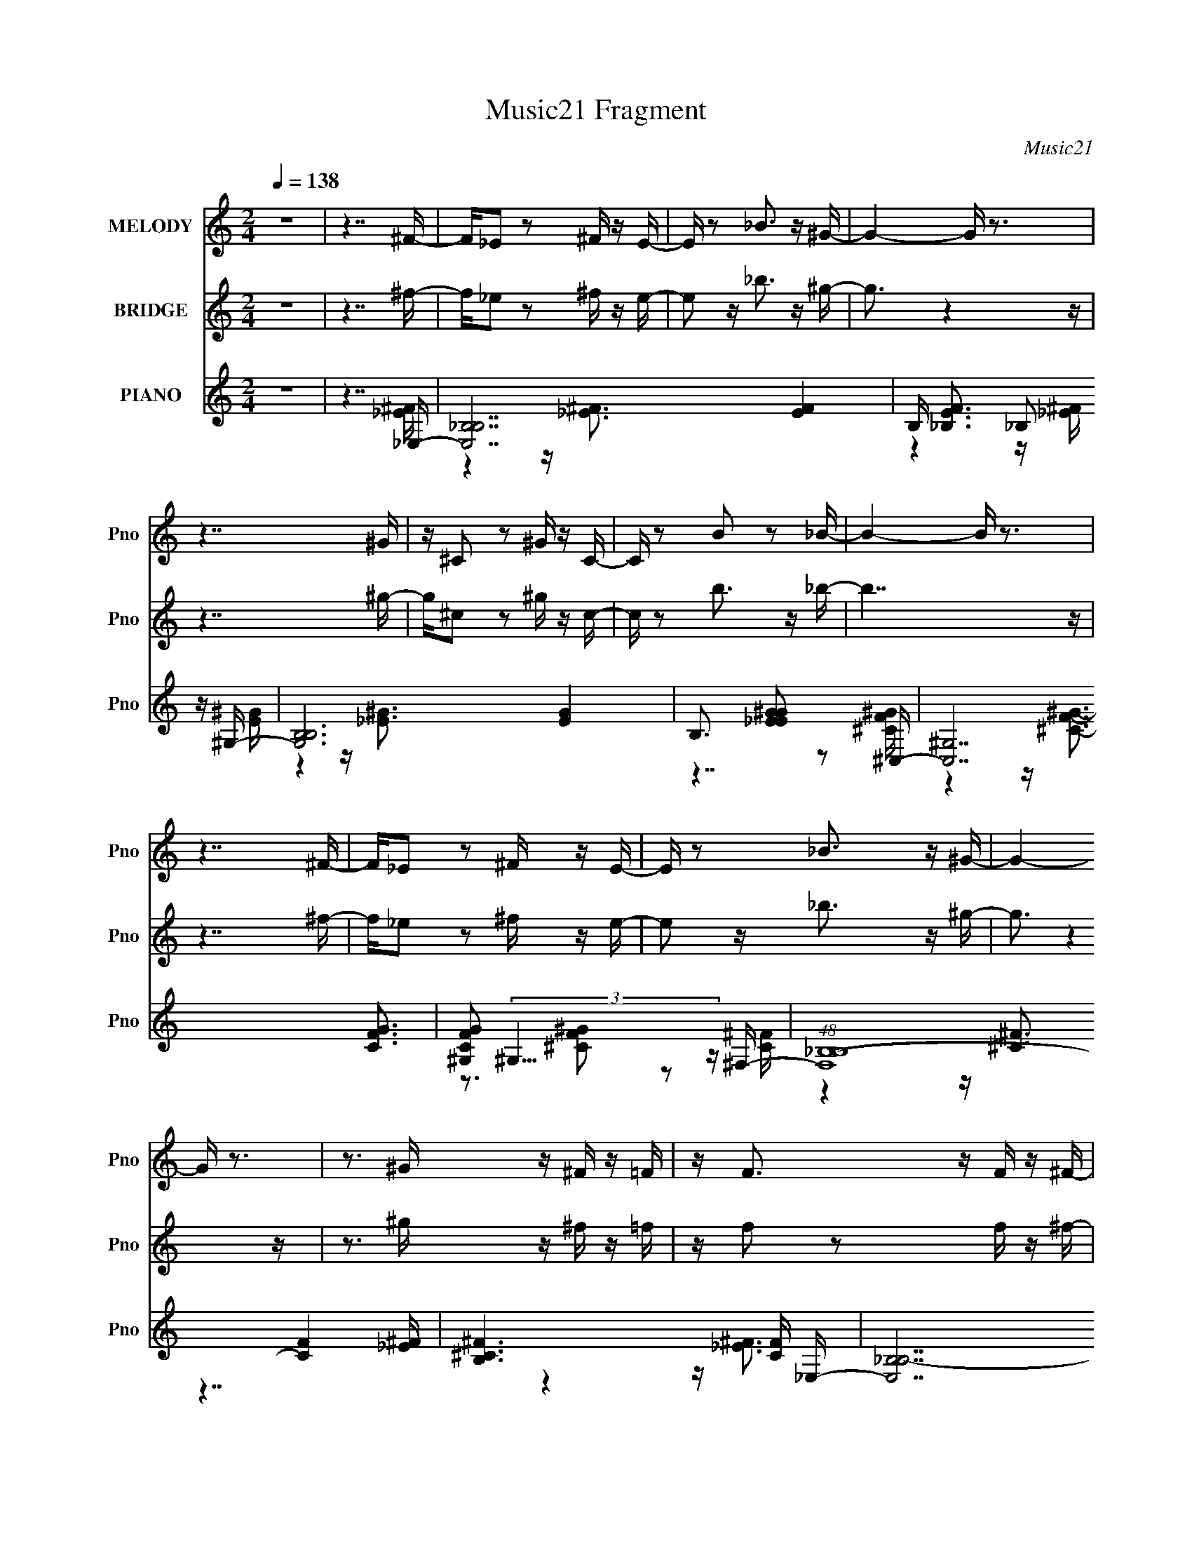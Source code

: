 X:1
T:Music21 Fragment
C:Music21
%%score 1 ( 2 3 ) ( 4 5 6 7 )
L:1/16
Q:1/4=138
M:2/4
I:linebreak $
K:none
V:1 treble nm="MELODY" snm="Pno"
V:2 treble nm="BRIDGE" snm="Pno"
V:3 treble 
L:1/4
V:4 treble nm="PIANO" snm="Pno"
V:5 treble 
V:6 treble 
V:7 treble 
V:1
 z8 | z7 ^F- | F_E2 z2 ^F z E- | E z2 _B3 z ^G- | G4- G z3 | z7 ^G | z ^C2 z2 ^G z C- | %7
 C z2 B2 z2 _B- | B4- B z3 | z7 ^F- | F_E2 z2 ^F z E- | E z2 _B3 z ^G- | G4- G z3 | %13
 z3 ^G z ^F z =F | z F3 z F z ^F- | F2 z F3 z _E- | E4 z4 | z7 ^F | z ^F z F z F z F- | %19
 F2 z _E3 z ^F- | F3 z4 z | z7 ^C | z ^C z C z C z C- | C z2 _E2 z2 ^C- | C4- C z3 | z7 ^G, | %26
 z ^G, z G, z G, z G,- | G,2 z _B,3 z ^G,- | G,3 z4 z | z7 ^G, | z ^G,2 z2 G, z ^C- | %31
 C2 z B,3 z _B,- | B,7 z | z4 z _B,2^F | z ^F z F z F z F- | F2 z _E3 z ^F- | F3 z4 z | z7 ^C | %38
 z ^C z C z C z C- | C z2 _E2 z2 ^C- | C4- C z3 | z7 ^G, | z ^G, z G, z G, z G,- | %43
 G,2 z _B,3 z ^G,- | G,3 z4 z | z7 _B, | z _B, z B, z B, z ^F- | F z2 F3 z _E- | E8- | E8 | z8 | %51
 z7 _E | z _E2 z2 E z E- | E2 z _B3 z ^G- | G4 z4 | z7 ^G | z ^G z G z G z ^c- | c2 z B3 z _B- | %58
 B6 z2 | z7 _E | z _E z E z E z E- | E2 z _B3 z ^G- | G4- G z3 | z7 ^G | z ^G z G z ^F z G- | %65
 G z2 B3 z _B- | B7 z | z7 _B | z _B2 z2 B z B- | B2 z ^c3 z ^G- | G8- | G3 z4 ^G | %72
 z ^G z G z G z ^c- | c2 z ^G3 z _B- | B4 z4 | z7 _E | z _E z E z E z E- | E2 z _B3 z ^G- | G4 z4 | %79
 z3 ^G z ^F z =F | z F4- F z ^F- | F2 z F3 z _E- | E8- | E7 z | z8 | z8 | z8 | z8 | z8 | z8 | z8 | %91
 z8 | z8 | z8 | z8 | z8 | z8 | z8 | z8 | z7 ^F- | F_E2 z2 ^F z E- | E z2 _B3 z ^G- | G4- G z3 | %103
 z7 ^G | z ^C2 z2 ^G z C- | C z2 B2 z2 _B- | B4- B z3 | z7 ^F- | F_E2 z2 ^F z E- | E z2 _B3 z ^G- | %110
 G4- G z3 | z3 ^G z ^F z =F | z F3 z F z ^F- | F2 z F3 z _E- | E4 z4 | z7 ^F | z ^F z F z F z F- | %117
 F2 z _E3 z ^F- | F3 z4 z | z7 ^C | z ^C z C z C z C- | C z2 _E2 z2 ^C- | C4- C z3 | z7 ^G, | %124
 z ^G, z G, z G, z G,- | G,2 z _B,3 z ^G,- | G,3 z4 z | z7 ^G, | z ^G,2 z2 G, z ^C- | %129
 C2 z B,3 z _B,- | B,7 z | z4 z _B,2^F | z ^F z F z F z F- | F2 z _E3 z ^F- | F3 z4 z | z7 ^C | %136
 z ^C z C z C z C- | C z2 _E2 z2 ^C- | C4- C z3 | z7 ^G, | z ^G, z G, z G, z G,- | %141
 G,2 z _B,3 z ^G,- | G,3 z4 z | z7 _B, | z _B, z B, z B, z ^F- | F z2 F3 z _E- | E8- | E8 | z8 | %149
 z7 _E | z _E2 z2 E z E- | E2 z _B3 z ^G- | G4 z4 | z7 ^G | z ^G z G z G z ^c- | c2 z B3 z _B- | %156
 B6 z2 | z7 _E | z _E z E z E z E- | E2 z _B3 z ^G- | G4- G z3 | z7 ^G | z ^G z G z ^F z G- | %163
 G z2 B3 z _B- | B7 z | z7 _B | z _B2 z2 B z B- | B2 z ^c3 z ^G- | G8- | G3 z4 ^G | %170
 z ^G z G z G z ^c- | c2 z ^G3 z _B- | B4 z4 | z7 _E | z _E z E z E z E- | E2 z _B3 z ^G- | G4 z4 | %177
 z3 ^G z ^F z =F | z F4- F z ^F- | F2 z F3 z _E- | E8- | E7 _E | z _E2 z2 E z E- | E2 z _B3 z ^G- | %184
 G4 z4 | z7 ^G | z ^G z G z G z ^c- | c2 z B3 z _B- | B6 z2 | z7 _E | z _E z E z E z E- | %191
 E2 z _B3 z ^G- | G4- G z3 | z7 ^G | z ^G z G z ^F z G- | G z2 B3 z _B- | B7 z | z7 _B | %198
 z _B2 z2 B z B- | B2 z ^c3 z ^G- | G8- | G3 z4 ^G | z ^G z G z G z ^c- | c2 z ^G3 z _B- | B4 z4 | %205
 z7 _E | z _E z E z E z E- | E2 z _B3 z ^G- | G4 z4 | z3 ^G z ^F z =F | z F4- F z ^F- | %211
 F2 z F3 z _E- | E8- | E7 _E- | E8- | E z2 _B3 z ^G- | G4 z4 | z3 _E z ^F z ^G- | G2 z ^G2 z2 ^c- | %219
 c z2 ^G3 z _B- | B7 z | z7 _E- | E8- | E z2 _B3 z ^G- | G8- | G z2 ^G z ^F z =F | z F7- | F8 | %228
 z8 | ^F4- F z =F2- | F3 z2 _E3- | E8- | E8- | (24:19:2E8 z2 |] %234
V:2
 z8 | z7 ^f- | f_e2 z2 ^f z e- | e2 z _b3 z ^g- | g3 z4 z | z7 ^g- | g^c2 z2 ^g z c- | %7
 c z2 b3 z _b- | b7 z | z7 ^f- | f_e2 z2 ^f z e- | e2 z _b3 z ^g- | g3 z4 z | z3 ^g z ^f z =f | %14
 z f2 z2 f z ^f- | f z2 f3 z _e- | (24:13:2e8 z4 | z8 | z8 | z8 | z8 | z8 | z8 | z8 | z8 | z8 | %26
 z8 | z8 | z8 | z8 | z8 | z8 | z8 | z8 | z8 | z8 | (3:2:1z4 ^f4 (3:2:1_B2- | %37
 (24:17:1B8 z (3:2:1[^c^G]2- | [cG]8- | (3:2:2[cG] z2 z6 | (3:2:1z4 [_e_B]3 z (3:2:1[^c^G]2- | %41
 (24:17:2[cG]8 z4 | z8 | z8 | (3:2:1z4 ^G3 z (3:2:1B2- | (6:5:2B2 z2 _e3 (3:2:2z [d_B]2- | [dB]8- | %47
 (12:11:1[dB]4 z3 (3:2:1[_e_B]2- | (24:23:2[eB]8 z/ | z ^F2 =F4 _E- | E z7 | z8 | z8 | z8 | z8 | %55
 z8 | z8 | z8 | z8 | z8 | z7 _B- | B2 z ^c3 z B- | (24:17:2B8 z4 | (6:5:2z8 B2- | %64
 (3:2:5B4 z2 B2 z2 B2- | (6:5:1B2 z _e3 z (3:2:1[d_B]2- | [dB]8- | (12:11:2[dB]4 z8 | z8 | z8 | %70
 z8 | z8 | z8 | z8 | z8 | z8 | z8 | z8 | (3:2:1z4 ^c3 z (3:2:1B2- | (3:2:2B4 z/ ^G4 F- | F8- | %81
 F z7 | z _B z ^G z B z ^c | z _B z ^c z d z _e- | e z7 | z8 | z8 | z8 | z8 | z8 | z8 | z8 | z8 | %93
 z8 | z8 | z8 | z8 | z8 | z8 | z7 ^f- | f_e2 z2 ^f z e- | e2 z _b3 z ^g- | g3 z4 z | z7 ^g- | %104
 g^c2 z2 ^g z c- | c z2 b3 z _b- | b7 z | z7 ^f- | f_e2 z2 ^f z e- | e2 z _b3 z ^g- | g3 z4 z | %111
 z3 ^g z ^f z =f | z f2 z2 f z ^f- | f z2 f3 z _e- | (24:13:2e8 z4 | z8 | z8 | z8 | z8 | z8 | z8 | %121
 z8 | z8 | z8 | z8 | z8 | z8 | z8 | z8 | z8 | z8 | z8 | z8 | z8 | (3:2:1z4 ^f4 (3:2:1_B2- | %135
 (24:17:1B8 z (3:2:1[^c^G]2- | [cG]8- | (3:2:2[cG] z2 z6 | (3:2:1z4 [_e_B]3 z (3:2:1[^c^G]2- | %139
 (24:17:2[cG]8 z4 | z8 | z8 | (3:2:1z4 ^G3 z (3:2:1B2- | (6:5:2B2 z2 _e3 (3:2:2z [d_B]2- | [dB]8- | %145
 (12:11:1[dB]4 z3 (3:2:1[_e_B]2- | (24:23:2[eB]8 z/ | z ^F2 =F4 _E- | E z7 | z8 | z8 | z8 | z8 | %153
 z8 | z8 | z8 | z8 | z8 | z7 _B- | B2 z ^c3 z B- | (24:17:2B8 z4 | (6:5:2z8 B2- | %162
 (12:11:2B4 z2 (3B2 z/ B2- | (6:5:1B2 z _e3 z (3:2:1[d_B]2- | [dB]8- | (12:11:2[dB]4 z8 | z8 | z8 | %168
 z8 | z8 | z8 | z8 | z8 | z8 | z8 | z8 | (3:2:1z4 ^c3 z (3:2:1B2- | (3:2:2B4 z/ ^G4 F- | F8- | %179
 F z7 | z _B z ^G z B z ^c | z _B z ^c z d z _e- | e z7 | z8 | z8 | z8 | z8 | z8 | z8 | z8 | z8 | %191
 z8 | z8 | z8 | z8 | z8 | z _B z ^G z B z ^c | z _B z ^c z d z _e- | e z7 | z8 | z8 | z8 | z8 | %203
 z8 | z8 | z8 | z8 | z8 | z8 | z8 | z8 | z8 | z8 | z8 | z8 | z8 | z8 | z8 | z8 | z8 | z8 | z8 | %222
 z7 _B- | B2 z ^c3 (3:2:2z B2- | (12:7:2B8 z4 | (6:5:2z8 d2- | d8- B8- | %227
 (12:11:2d4 B8 z2 (3:2:1[_bf]2- | (3:2:2[bf] z2 z6 |] %229
V:3
 x2 | x2 | x2 | x2 | x2 | x2 | x2 | x2 | x2 | x2 | x2 | x2 | x2 | x2 | x2 | x2 | x2 | x2 | x2 | %19
 x2 | x2 | x2 | x2 | x2 | x2 | x2 | x2 | x2 | x2 | x2 | x2 | x2 | x2 | x2 | x2 | x2 | %36
 (3:2:1z _B3/4 (12:7:1z | x2 | x2 | x2 | x2 | x2 | x2 | x2 | x2 | x2 | x2 | x2 | x2 | x2 | x2 | %51
 x2 | x2 | x2 | x2 | x2 | x2 | x2 | x2 | x2 | x2 | x2 | x2 | x2 | x2 | x2 | x2 | x2 | x2 | x2 | %70
 x2 | x2 | x2 | x2 | x2 | x2 | x2 | x2 | x2 | x2 | x2 | x2 | x2 | x2 | x2 | x2 | x2 | x2 | x2 | %89
 x2 | x2 | x2 | x2 | x2 | x2 | x2 | x2 | x2 | x2 | x2 | x2 | x2 | x2 | x2 | x2 | x2 | x2 | x2 | %108
 x2 | x2 | x2 | x2 | x2 | x2 | x2 | x2 | x2 | x2 | x2 | x2 | x2 | x2 | x2 | x2 | x2 | x2 | x2 | %127
 x2 | x2 | x2 | x2 | x2 | x2 | x2 | (3:2:1z _B3/4 (12:7:1z | x2 | x2 | x2 | x2 | x2 | x2 | x2 | %142
 x2 | x2 | x2 | x2 | x2 | x2 | x2 | x2 | x2 | x2 | x2 | x2 | x2 | x2 | x2 | x2 | x2 | x2 | x2 | %161
 x2 | x2 | x2 | x2 | x2 | x2 | x2 | x2 | x2 | x2 | x2 | x2 | x2 | x2 | x2 | x2 | x2 | x2 | x2 | %180
 x2 | x2 | x2 | x2 | x2 | x2 | x2 | x2 | x2 | x2 | x2 | x2 | x2 | x2 | x2 | x2 | x2 | x2 | x2 | %199
 x2 | x2 | x2 | x2 | x2 | x2 | x2 | x2 | x2 | x2 | x2 | x2 | x2 | x2 | x2 | x2 | x2 | x2 | x2 | %218
 x2 | x2 | x2 | x2 | x2 | x2 | x2 | (6:5:2z2 _B/- | x4 | x35/12 | x2 |] %229
V:4
 z8 | z7 _E,- | [E,_B,-B,-]14 [EF]4 | B, [EF_B,]3 _B,2 z ^G,- | [G,B,-B,-]12 [EG]4 | %5
 B,3 [EG_E^G]2 z2 ^C,- | [C,^G,]14 [CFG]3 | [CFG^G,]2 (3:2:2^G,13/2 z ^F,- | %8
 (48:37:1[F,_B,-B,-]16 [CF]4 | [B,^C^F]6 [CF] _E,- | [E,_B,B,-]14 [EF]2 | %11
 [B,-_EE^F]4 [E^FB,] z2 ^G,- | [G,B,B,-]12 [EG]3 | [B,_E^G]4 [_E^G] z2 _B,,- | %14
 B,,7 [B,D]2 [_B,DF]3- | [B,DF] x2 [_B,D] z B, z _E,- | E,8- [B,E]4 | E,3 x4 _E,- | %18
 [E,_B,]14 (6:5:1E2 F4 | (12:11:1[EF_B,]4 _B,7/3 z _E,- | [E,_B,-]12 E | B,3 [EFB]3 x ^C,- | %22
 (6:5:1[C^G,-]2 [^G,-FC,-]19/3 C,17/3- C,4- C, | C8- [FG]8- G,4- G, ^C,- | %24
 C [FG^G,] [^G,C,-]6 C,2- C,3 | [CFG]3 x4 ^G,,- | %26
 (6:5:1[G,_E,]2 [_E,B,G,,-]16/3 G,,20/3- G,,4- G,, | G,3 [E_E,^G,,-]7 B,8- B, | %28
 G, [G,,-_E,]8 G,,2 | [G,B,E]3 z4 _B,,- | [B,,_B,B,]8- B,,4- B,, | B,3 (12:11:1[DF,]4 [F_B,,-]8 | %32
 (48:41:1[B,,F,]16 | [B,DF]2 x [_B,DF]3 z _E,- | [E,_B,]14 (6:5:1E2 F4 | %35
 (12:11:1[EF_B,]4 _B,7/3 z _E,- | [E,_B,-]12 E | B,3 [EFB]3 x ^C,- | %38
 (6:5:1[C^G,-]2 [^G,-FC,-]19/3 C,17/3- C,4- C, | C8- [FG]8- G,4- G, ^C,- | %40
 C [FG^G,] [^G,C,-]6 C,2- C,3 | [CFG]3 x4 ^G,,- | %42
 (6:5:1[G,_E,]2 [_E,B,G,,-]16/3 G,,20/3- G,,4- G,, | G,3 [E_E,^G,,-]7 B,8- B, | %44
 G, [G,,-_E,]8 G,,2 | [G,B,E]3 x4 _B,,- | %46
 (6:5:1[B,F,-]2 [F,-DF]10/3 [DFF,]2/3 [F,B,,-]/3 [B,,F,]23/3- B,,2 | %47
 (6:5:1[F,_B,D]2 (3:2:2[_B,D]3 z2 B, z _E,- | [B,E] [E,-_B,B,-]8 E,4- E, | %49
 (6:5:1B,2 [_E^F]2 _B,2 E z [_E,B,EF]- | [E,B,EF]2 z6 | z7 _E,- | [E,_B,-]14 (6:5:1[EF]2 | %53
 [B,_EE^FE]6 z [_E,^G,]- | [EGB,]4 [B,E,-G,-]3 [E,G,]5- [E,G,]3 | z _E z [E^G] z3 ^C,- | %56
 [C,^G,G,-]15 [CF]2 G4 | [G,-^CC]4 G, C z ^F,- | [F,_B,B,-]12 [CF]3 | [B,^CCC]6 z _E,- | %60
 [E,_B,]14 [EF]4 B | [EFB] _B,3 z [B,_E] z ^G,- | [EGB,-]4 [B,G,]3- [G,B,]5- G,3 | %63
 B,3 [GB_E^GB] z3 ^C,- | [C,^G,-]12 (6:5:1C2 [FG]4 | %65
 (12:11:1[G,^CF^G]4 [^CF^GCFG]/3 [CFG]2/3 x7/3 _B,,- | [B,,_B,B,D]7 [B,DB,] B, [DF]4 | %67
 z F,3 z (3:2:2F,4 z/ | [E,_B,-]14 (6:5:1[EF]2 | [B,_EE^FE]6 z [_E,^G,]- | %70
 [EGB,]4 [B,E,-G,-]3 [E,G,]5- [E,G,]3 | z _E z [E^G] z3 ^C,- | [C,^G,G,-]15 [CF]2 G4 | %73
 [G,-^CC]4 G, C z ^F,- | [F,_B,B,-]12 [CF]3 | [B,^CCC]6 z _E,- | [E,_B,]14 [EF]4 B | %77
 [EFB] _B,3 z [B,_E] z ^G,- | [EGB,-]4 [B,G,]3- [G,B,]5- G,3 | B,3 [GB_E^GB] z3 [^C,G]- | %80
 [C,G^G,]2 [^G,CF]^C z3 [_B,,_B,]- | %81
 (6:5:1[B,,B,D,]2 [D,D]4/3 [DF,_B,]8/3 [_B,F]/3 (24:17:1[F_E,-]128/17 | [E,^F,-F,-]15 [B,E]4 | %83
 [F,_B,B,B,]7 [_E,,_E,B,^C^F]- | [E,,E,B,CF] x3 z _E,3- | [E,^C^F]4 (12:7:1[B,^C,,]4 ^C,,2/3_E,,- | %86
 E,,2 E,8- B,8- [CF]4 [^C^F] | (24:13:1[E,^C^F]8 [B,C_E,,-]3 _E,,2/3- | %88
 E,,2 [E,B,]8- [CF]4 [^C^F] | [E,B,^C^F]3 x2 ^F,, z _E,,- | E,,2 [E,B,]8- [CF]4 [^C^F] | %91
 [E,-B,-^F,,]4 [E,B,] [^G,,_E] z [_E,,^C]- | [E,,C]3 [E,B,]8- F4 [^C^F] | %93
 [E,-B,-^C^F]4 [E,B,] ^C,,2_E,,- | E,,2 [E,B,]8- [CF]4 [^C^F] | [E,B,^C^F]2 z3 C z _E,,- | %96
 E,,2 [E,B,]8- [CF]4 [^C^F] | [E,B,^C,,]4 ^C,, D,, z [_E,,^C^F]- | [E,,CF]4 [E,B,]8- [^C^F]2 | %99
 (24:17:1[E,B,^CD]8 D4/3_E,- | [E,_B,-B,-]14 [EF]4 | B, [EF_B,]3 _B,2 z ^G,- | [G,B,-B,-]12 [EG]4 | %103
 B,3 [EG_E^G]2 z2 ^C,- | [C,^G,]14 [CFG]3 | [CFG^G,]2 (3:2:2^G,13/2 z ^F,- | %106
 (48:37:1[F,_B,-B,-]16 [CF]4 | [B,^C^F]6 [CF] _E,- | [E,_B,B,-]14 [EF]2 | %109
 [B,-_EE^F]4 [E^FB,] z2 ^G,- | [G,B,B,-]12 [EG]3 | [B,_E^G]4 [_E^G] z2 _B,,- | %112
 B,,7 [B,D]2 [_B,DF]3- | [B,DF] x2 [_B,D] z B, z _E,- | E,8- [B,E]4 | E,3 x4 _E,- | %116
 [E,_B,]14 (6:5:1E2 F4 | (12:11:1[EF_B,]4 _B,7/3 z _E,- | [E,_B,-]12 E | B,3 [EFB]3 x ^C,- | %120
 (6:5:1[C^G,-]2 [^G,-FC,-]19/3 C,17/3- C,4- C, | C8- [FG]8- G,4- G, ^C,- | %122
 C [FG^G,] [^G,C,-]6 C,2- C,3 | [CFG]3 x4 ^G,,- | %124
 (6:5:1[G,_E,]2 [_E,B,G,,-]16/3 G,,20/3- G,,4- G,, | G,3 [E_E,^G,,-]7 B,8- B, | %126
 G, [G,,-_E,]8 G,,2 | [G,B,E]3 z4 _B,,- | [B,,_B,B,]8- B,,4- B,, | B,3 (12:11:1[DF,]4 [F_B,,-]8 | %130
 (48:41:1[B,,F,]16 | [B,DF]2 x [_B,DF]3 z _E,- | [E,_B,]14 (6:5:1E2 F4 | %133
 (12:11:1[EF_B,]4 _B,7/3 z _E,- | [E,_B,-]12 E | B,3 [EFB]3 x ^C,- | %136
 (6:5:1[C^G,-]2 [^G,-FC,-]19/3 C,17/3- C,4- C, | C8- [FG]8- G,4- G, ^C,- | %138
 C [FG^G,] [^G,C,-]6 C,2- C,3 | [CFG]3 x4 ^G,,- | %140
 (6:5:1[G,_E,]2 [_E,B,G,,-]16/3 G,,20/3- G,,4- G,, | G,3 [E_E,^G,,-]7 B,8- B, | %142
 G, [G,,-_E,]8 G,,2 | [G,B,E]3 x4 _B,,- | %144
 (6:5:1[B,F,-]2 [F,-DF]10/3 [DFF,]2/3 [F,B,,-]/3 [B,,F,]23/3- B,,2 | %145
 (6:5:1[F,_B,D]2 (3:2:2[_B,D]3 z2 B, z _E,- | [B,E] [E,-_B,B,-]8 E,4- E, | %147
 (6:5:1B,2 [_E^F]2 _B,2 E z [_E,B,EF]- | [E,B,EF]2 z6 | z7 _E,- | [E,_B,-]14 (6:5:1[EF]2 | %151
 [B,_EE^FE]6 z [_E,^G,]- | [EGB,]4 [B,E,-G,-]3 [E,G,]5- [E,G,]3 | z _E z [E^G] z3 ^C,- | %154
 [C,^G,G,-]15 [CF]2 G4 | [G,-^CC]4 G, C z ^F,- | [F,_B,B,-]12 [CF]3 | [B,^CCC]6 z _E,- | %158
 [E,_B,]14 [EF]4 B | [EFB] _B,3 z [B,_E] z ^G,- | [EGB,-]4 [B,G,]3- [G,B,]5- G,3 | %161
 B,3 [GB_E^GB] z3 ^C,- | [C,^G,-]12 (6:5:1C2 [FG]4 | %163
 (12:11:1[G,^CF^G]4 [^CF^GCFG]/3 [CFG]2/3 x7/3 _B,,- | [B,,_B,B,D]7 [B,DB,] B, [DF]4 | %165
 z F,3 z (3:2:2F,4 z/ | [E,_B,-]14 (6:5:1[EF]2 | [B,_EE^FE]6 z [_E,^G,]- | %168
 [EGB,]4 [B,E,-G,-]3 [E,G,]5- [E,G,]3 | z _E z [E^G] z3 ^C,- | [C,^G,G,-]15 [CF]2 G4 | %171
 [G,-^CC]4 G, C z ^F,- | [F,_B,B,-]12 [CF]3 | [B,^CCC]6 z _E,- | [E,_B,]14 [EF]4 B | %175
 [EFB] _B,3 z [B,_E] z ^G,- | [EGB,-]4 [B,G,]3- [G,B,]5- G,3 | B,3 [GB_E^GB] z3 [^C,G]- | %178
 [C,G^G,]2 [^G,CF]^C z3 [_B,,_B,]- | %179
 (6:5:1[B,,B,D,]2 [D,D]4/3 [DF,_B,]8/3 [_B,F]/3 (24:17:1[F_E,-]128/17 | [E,^F,-F,-]15 [B,E]4 | %181
 [F,_B,B,B,]7 _E,- | (48:25:1[E,_B,]16 F3 | F x6 ^G,,- | [G,,_E,-]12 G, B,4 | %185
 (12:11:1E,4 G,6 B,6 z ^C,- | [C,-^G,-G,]8 C,4- C, | [CF]3 x4 ^F,- | [F,_B,-]12 (6:5:1C2 F4 | %189
 B,3 [CF^C-^F-]2 [^C^F]2- [CF] | [E,_B,]8- E, | B, [EF] x5 ^G,,- | %192
 (6:5:1[G,_E,-]2 [_E,-B,G,,-]19/3 G,,17/3- G,,3 | E, G,4 G8- B,4- B, ^C,- | %194
 [G^G,-]2 [^G,-C,]3 (48:29:1[C,G,]320/29 | [CF]4 z3 _B,,- | [B,,F,-F,F,-]12 | %197
 (6:5:1[F,_B,]2 _B,7/3 z F, z _E,- | [E,_B,-]14 (6:5:1[EF]2 | [B,_EE^FE]6 z [_E,^G,]- | %200
 [EGB,]4 [B,E,-G,-]3 [E,G,]5- [E,G,]3 | z _E z [E^G] z3 ^C,- | [C,^G,G,-]15 [CF]2 G4 | %203
 [G,-^CC]4 G, C z ^F,- | [F,_B,B,-]12 [CF]3 | [B,^CCC]6 z _E,- | [E,_B,]14 [EF]4 B | %207
 [EFB] _B,3 z [B,_E] z ^G,- | [EGB,-]4 [B,G,]3- [G,B,]5- G,3 | B,3 [GB_E^GB] z3 [^C,G]- | %210
 [C,G^G,]2 [^G,CF]^C z3 [_B,,_B,]- | %211
 (6:5:1[B,,B,D,]2 [D,D]4/3 [DF,_B,]8/3 [_B,F]/3 (24:17:1[F_E,-]128/17 | [E,^F,-F,-]15 [B,E]4 | %213
 [F,_B,B,B,]7 _E,- | [E,_B,-]14 (6:5:1[EF]2 | [B,_EE^FE]6 z [_E,^G,]- | %216
 [EGB,]4 [B,E,-G,-]3 [E,G,]5- [E,G,]3 | z _E z [E^G] z3 ^C,- | [C,^G,G,-]15 [CF]2 G4 | %219
 [G,-^CC]4 G, C z ^F,- | [F,_B,B,-]12 [CF]3 | [B,^CCC]6 z _E,- | [E,_B,_E,-]14 [EF]4 B | %223
 (24:17:1[E,_B,B,B,B,_EE]8 [B,B,_EEEFB]/3 [EFB]2/3 x/3 ^G,- | [EGB,-]4 [B,G,]3- [G,B,]5- G,3 | %225
 B,3 [GB_E^GB] z3 _B,,- | (48:41:1[B,,F,_B,DF]16 D4 | (6:5:1[F,_B,]2 (3:2:2_B,3 z2 [F,B,] z _B,,- | %228
 B,,3 [B,DFB]7 z | z8 | (3:2:2z8 _E,4- | _B,8- E,8- | (12:7:2[E,_B-]64 F4 B,4- B, | B8- E8- | %234
 B8- E8- | B8- E8- | (12:7:1E8 B4- B z3 |] %237
V:5
 x8 | z7 [_E^F]- | z4 z [_E^F]3- x10 | z4 z [_E^F] z [E^G]- | z4 z [_E^G]3- x8 | z7 [^CF^G]- | %6
 z4 z [^CF^G]3- x9 | z3 [^CF^G]2 z2 [C^F]- | z4 z [^C^F]3- x25/3 | z7 [_E^F]- | z4 z [_E^F]3 x8 | %11
 z7 [_E^G]- | z4 z [_E^G]3 x7 | z7 [_B,D]- | x12 | z3 (3:2:2F4 z2 [_B,_E]- | x12 | z7 _E- | %18
 z3 _E z [E^F]3- x35/3 | z4 z _E3- | z3 _E z [E^F_B]3- x5 | z7 ^C- | z3 ^C4- C- x32/3 | x22 | %24
 z3 ^C2[CF^G]3- x5 | z7 ^G,- | z3 ^G,4- G,- x32/3 | z4 z ^G,3- x11 | z3 ^G, z [G,B,_E]3- x3 | x8 | %30
 z4 z D3- x5 | z4 z [_B,D]3 x20/3 | z3 _B, z [B,DF]3- x17/3 | z7 _E- | z3 _E z [E^F]3- x35/3 | %35
 z4 z _E3- | z3 _E z [E^F_B]3- x5 | z7 ^C- | z3 ^C4- C- x32/3 | x22 | z3 ^C2[CF^G]3- x5 | z7 ^G,- | %42
 z3 ^G,4- G,- x32/3 | z4 z ^G,3- x11 | z3 ^G, z [G,B,_E]3- x3 | z7 _B,- | z3 _B, z [B,DF]3 x23/3 | %47
 z3 _B,, z3 [_B,_E]- | z4 z _E2 z x6 | x26/3 | x8 | z7 [_E^F]- | z3 _E z [E^F]2 z x23/3 | %53
 z7 [_E^G]- | z4 z [_E^G]3 x7 | z7 [^CF]- | z4 z ^C z2 x13 | z3 (3:2:2[F^G]4 z2 [^C^F]- | %58
 z4 z [^C^F_B]2 z x7 | z3 [^F_B]3 z [_EF]- | z4 z [_E^F_B]3- x11 | z3 _E z3 [E^G]- | z4 z _E3 x7 | %63
 z7 ^C- | z3 ^C z [CF^G]3- x29/3 | z7 _B,- | z4 z F3 x5 | z3 [_B,D]3 z _E,- | %68
 z3 _E z [E^F]2 z x23/3 | z7 [_E^G]- | z4 z [_E^G]3 x7 | z7 [^CF]- | z4 z ^C z2 x13 | %73
 z3 (3:2:2[F^G]4 z2 [^C^F]- | z4 z [^C^F_B]2 z x7 | z3 [^F_B]3 z [_EF]- | z4 z [_E^F_B]3- x11 | %77
 z3 _E z3 [E^G]- | z4 z _E3 x7 | z7 [^CF]- | z7 D- | z7 [_B,_E]- x10/3 | z4 z [_B,_E^F]3 x11 | %83
 z3 [_E^F]4 z | z4 z _B,3- | z7 _E,- | x23 | z7 [_E,_B,]- | x15 | z7 [_E,_B,]- | x15 | %91
 z [^C^F]2 z4 [_E,_B,]- | x16 | z4 z _E z [_E,_B,]- | x15 | z7 [_E,_B,]- | x15 | %97
 z [^C^F] z4 z [_E,_B,]- | x14 | z7 [_E^F]- | z4 z [_E^F]3- x10 | z4 z [_E^F] z [E^G]- | %102
 z4 z [_E^G]3- x8 | z7 [^CF^G]- | z4 z [^CF^G]3- x9 | z3 [^CF^G]2 z2 [C^F]- | z4 z [^C^F]3- x25/3 | %107
 z7 [_E^F]- | z4 z [_E^F]3 x8 | z7 [_E^G]- | z4 z [_E^G]3 x7 | z7 [_B,D]- | x12 | %113
 z3 (3:2:2F4 z2 [_B,_E]- | x12 | z7 _E- | z3 _E z [E^F]3- x35/3 | z4 z _E3- | %118
 z3 _E z [E^F_B]3- x5 | z7 ^C- | z3 ^C4- C- x32/3 | x22 | z3 ^C2[CF^G]3- x5 | z7 ^G,- | %124
 z3 ^G,4- G,- x32/3 | z4 z ^G,3- x11 | z3 ^G, z [G,B,_E]3- x3 | x8 | z4 z D3- x5 | %129
 z4 z [_B,D]3 x20/3 | z3 _B, z [B,DF]3- x17/3 | z7 _E- | z3 _E z [E^F]3- x35/3 | z4 z _E3- | %134
 z3 _E z [E^F_B]3- x5 | z7 ^C- | z3 ^C4- C- x32/3 | x22 | z3 ^C2[CF^G]3- x5 | z7 ^G,- | %140
 z3 ^G,4- G,- x32/3 | z4 z ^G,3- x11 | z3 ^G, z [G,B,_E]3- x3 | z7 _B,- | z3 _B, z [B,DF]3 x23/3 | %145
 z3 _B,, z3 [_B,_E]- | z4 z _E2 z x6 | x26/3 | x8 | z7 [_E^F]- | z3 _E z [E^F]2 z x23/3 | %151
 z7 [_E^G]- | z4 z [_E^G]3 x7 | z7 [^CF]- | z4 z ^C z2 x13 | z3 (3:2:2[F^G]4 z2 [^C^F]- | %156
 z4 z [^C^F_B]2 z x7 | z3 [^F_B]3 z [_EF]- | z4 z [_E^F_B]3- x11 | z3 _E z3 [E^G]- | z4 z _E3 x7 | %161
 z7 ^C- | z3 ^C z [CF^G]3- x29/3 | z7 _B,- | z4 z F3 x5 | z3 [_B,D]3 z _E,- | %166
 z3 _E z [E^F]2 z x23/3 | z7 [_E^G]- | z4 z [_E^G]3 x7 | z7 [^CF]- | z4 z ^C z2 x13 | %171
 z3 (3:2:2[F^G]4 z2 [^C^F]- | z4 z [^C^F_B]2 z x7 | z3 [^F_B]3 z [_EF]- | z4 z [_E^F_B]3- x11 | %175
 z3 _E z3 [E^G]- | z4 z _E3 x7 | z7 [^CF]- | z7 D- | z7 [_B,_E]- x10/3 | z4 z [_B,_E^F]3 x11 | %181
 z3 [_E^F]4 F- | z3 (3:2:2_E4 z4 x10/3 | z7 ^G,- | z3 ^G,4- G,- x9 | x53/3 | z3 ^C z [CF]3- x5 | %187
 z7 ^C- | z3 ^C z [C^F]3- x29/3 | z7 _E,- | z3 _E2[E^F]3- x | z7 ^G,- | z3 ^G, z G,3- x26/3 | x19 | %194
 z3 ^C z [CF]3- x11/3 | x8 | z3 _B, z [B,DF]3 x4 | z D4- D z [_E^F]- | z3 _E z [E^F]2 z x23/3 | %199
 z7 [_E^G]- | z4 z [_E^G]3 x7 | z7 [^CF]- | z4 z ^C z2 x13 | z3 (3:2:2[F^G]4 z2 [^C^F]- | %204
 z4 z [^C^F_B]2 z x7 | z3 [^F_B]3 z [_EF]- | z4 z [_E^F_B]3- x11 | z3 _E z3 [E^G]- | z4 z _E3 x7 | %209
 z7 [^CF]- | z7 D- | z7 [_B,_E]- x10/3 | z4 z [_B,_E^F]3 x11 | z3 [_E^F]4 [EF]- | %214
 z3 _E z [E^F]2 z x23/3 | z7 [_E^G]- | z4 z [_E^G]3 x7 | z7 [^CF]- | z4 z ^C z2 x13 | %219
 z3 (3:2:2[F^G]4 z2 [^C^F]- | z4 z [^C^F_B]2 z x7 | z3 [^F_B]3 z [_EF]- | z4 z [_E^F_B]3- x11 | %223
 z3 [_EE] z3 [E^G]- | z4 z _E3 x7 | z7 D- | z3 _B, z3 F,- x29/3 | z [DF]4- [DF] z [_B,DF_B]- | %228
 x11 | x8 | x8 | z2 (3:2:1_E4 z2 (3:2:1^F2- x8 | z6 _E2- x37 | x16 | x16 | x16 | x38/3 |] %237
V:6
 x8 | x8 | x18 | x8 | x16 | x8 | x17 | x8 | x49/3 | x8 | x16 | x8 | x15 | x8 | x12 | x8 | x12 | %17
 z7 ^F- | x59/3 | z4 z ^F z2 | x13 | z7 F- | z4 z [F^G]3- x32/3 | x22 | x13 | z7 B,- | %26
 z4 z B,3- x32/3 | x19 | x11 | x8 | z4 z F3- x5 | x44/3 | x41/3 | z7 ^F- | x59/3 | z4 z ^F z2 | %36
 x13 | z7 F- | z4 z [F^G]3- x32/3 | x22 | x13 | z7 B,- | z4 z B,3- x32/3 | x19 | x11 | z7 [DF]- | %46
 x47/3 | x8 | x14 | x26/3 | x8 | x8 | x47/3 | x8 | x15 | z7 ^G- | z4 z [F^G]3 x13 | x8 | x15 | %59
 z7 _B- | x19 | z3 (3:2:2[^F_B]4 z4 | z4 z [^GB]3- x7 | z7 [F^G]- | x53/3 | z7 [DF]- | x13 | %67
 z3 F4 [_E^F]- | x47/3 | x8 | x15 | z7 ^G- | z4 z [F^G]3 x13 | x8 | x15 | z7 _B- | x19 | %77
 z3 (3:2:2[^F_B]4 z4 | z4 z [^GB]3- x7 | x8 | z7 F- | x34/3 | x19 | x8 | z4 z [^C^F] z2 | z7 _B,- | %86
 x23 | z7 [^C^F]- | x15 | z7 [^C^F]- | x15 | z7 ^F- | x16 | z7 [^C^F]- | x15 | z7 [^C^F]- | x15 | %97
 x8 | x14 | x8 | x18 | x8 | x16 | x8 | x17 | x8 | x49/3 | x8 | x16 | x8 | x15 | x8 | x12 | x8 | %114
 x12 | z7 ^F- | x59/3 | z4 z ^F z2 | x13 | z7 F- | z4 z [F^G]3- x32/3 | x22 | x13 | z7 B,- | %124
 z4 z B,3- x32/3 | x19 | x11 | x8 | z4 z F3- x5 | x44/3 | x41/3 | z7 ^F- | x59/3 | z4 z ^F z2 | %134
 x13 | z7 F- | z4 z [F^G]3- x32/3 | x22 | x13 | z7 B,- | z4 z B,3- x32/3 | x19 | x11 | z7 [DF]- | %144
 x47/3 | x8 | x14 | x26/3 | x8 | x8 | x47/3 | x8 | x15 | z7 ^G- | z4 z [F^G]3 x13 | x8 | x15 | %157
 z7 _B- | x19 | z3 (3:2:2[^F_B]4 z4 | z4 z [^GB]3- x7 | z7 [F^G]- | x53/3 | z7 [DF]- | x13 | %165
 z3 F4 [_E^F]- | x47/3 | x8 | x15 | z7 ^G- | z4 z [F^G]3 x13 | x8 | x15 | z7 _B- | x19 | %175
 z3 (3:2:2[^F_B]4 z4 | z4 z [^GB]3- x7 | x8 | z7 F- | x34/3 | x19 | x8 | z4 z ^F3- x10/3 | z7 B,- | %184
 z4 z B,3- x9 | x53/3 | x13 | z7 ^F- | x53/3 | x8 | x9 | z7 B,- | z4 z B,3- x26/3 | x19 | x35/3 | %195
 x8 | x12 | z3 (3:2:2D,4 z4 | x47/3 | x8 | x15 | z7 ^G- | z4 z [F^G]3 x13 | x8 | x15 | z7 _B- | %206
 x19 | z3 (3:2:2[^F_B]4 z4 | z4 z [^GB]3- x7 | x8 | z7 F- | x34/3 | x19 | x8 | x47/3 | x8 | x15 | %217
 z7 ^G- | z4 z [F^G]3 x13 | x8 | x15 | z7 _B- | z7 [_E^F_B] x11 | z3 (3:2:2[^FF_BB]4 z4 | %224
 z4 z [^GB]3- x7 | x8 | x53/3 | z3 D, z4 | x11 | x8 | x8 | z4 F3 z x8 | x45 | x16 | x16 | x16 | %236
 x38/3 |] %237
V:7
 x8 | x8 | x18 | x8 | x16 | x8 | x17 | x8 | x49/3 | x8 | x16 | x8 | x15 | x8 | x12 | x8 | x12 | %17
 x8 | x59/3 | x8 | x13 | x8 | x56/3 | x22 | x13 | x8 | z4 z _E3- x32/3 | x19 | x11 | x8 | x13 | %31
 x44/3 | x41/3 | x8 | x59/3 | x8 | x13 | x8 | x56/3 | x22 | x13 | x8 | z4 z _E3- x32/3 | x19 | %44
 x11 | x8 | x47/3 | x8 | x14 | x26/3 | x8 | x8 | x47/3 | x8 | x15 | x8 | x21 | x8 | x15 | x8 | %60
 x19 | x8 | x15 | x8 | x53/3 | x8 | x13 | x8 | x47/3 | x8 | x15 | x8 | x21 | x8 | x15 | x8 | x19 | %77
 x8 | x15 | x8 | x8 | x34/3 | x19 | x8 | x8 | z7 [^C^F]- | x23 | x8 | x15 | x8 | x15 | x8 | x16 | %93
 x8 | x15 | x8 | x15 | x8 | x14 | x8 | x18 | x8 | x16 | x8 | x17 | x8 | x49/3 | x8 | x16 | x8 | %110
 x15 | x8 | x12 | x8 | x12 | x8 | x59/3 | x8 | x13 | x8 | x56/3 | x22 | x13 | x8 | %124
 z4 z _E3- x32/3 | x19 | x11 | x8 | x13 | x44/3 | x41/3 | x8 | x59/3 | x8 | x13 | x8 | x56/3 | %137
 x22 | x13 | x8 | z4 z _E3- x32/3 | x19 | x11 | x8 | x47/3 | x8 | x14 | x26/3 | x8 | x8 | x47/3 | %151
 x8 | x15 | x8 | x21 | x8 | x15 | x8 | x19 | x8 | x15 | x8 | x53/3 | x8 | x13 | x8 | x47/3 | x8 | %168
 x15 | x8 | x21 | x8 | x15 | x8 | x19 | x8 | x15 | x8 | x8 | x34/3 | x19 | x8 | x34/3 | x8 | %184
 z4 z ^F z2 x9 | x53/3 | x13 | x8 | x53/3 | x8 | x9 | x8 | z4 z ^G3- x26/3 | x19 | x35/3 | x8 | %196
 x12 | x8 | x47/3 | x8 | x15 | x8 | x21 | x8 | x15 | x8 | x19 | x8 | x15 | x8 | x8 | x34/3 | x19 | %213
 x8 | x47/3 | x8 | x15 | x8 | x21 | x8 | x15 | x8 | x19 | x8 | x15 | x8 | x53/3 | x8 | x11 | x8 | %230
 x8 | x16 | x45 | x16 | x16 | x16 | x38/3 |] %237
